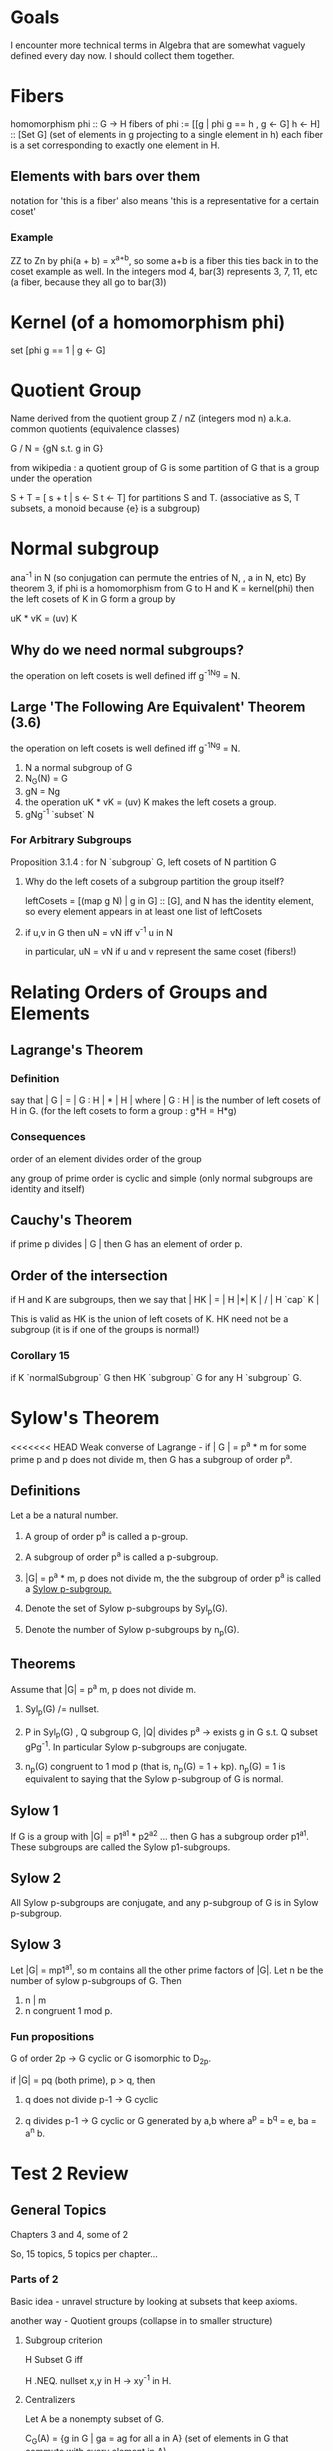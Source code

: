 * Goals
  I encounter more technical terms in Algebra that are somewhat vaguely defined
  every day now. I should collect them together.


* Fibers
  homomorphism phi :: G -> H
  fibers of phi := [[g | phi g == h , g <- G] h <- H] :: [Set G]
  (set of elements in g projecting to a single element in h)
  each fiber is a set corresponding to exactly one element in H.

** Elements with bars over them
   notation for 'this is a fiber'
   also means 'this is a representative for a certain coset'

*** Example
    ZZ to Zn by phi(a + b) = x^{a+b}, so some a+b is a fiber
    this ties back in to the coset example as well. In the integers mod 4,
    bar(3) represents 3, 7, 11, etc (a fiber, because they all go to bar(3))


* Kernel (of a homomorphism phi)
  set [phi g == 1 | g <- G]


* Quotient Group
  Name derived from the quotient group Z / nZ (integers mod n)
  a.k.a. common quotients (equivalence classes)

  G / N = {gN s.t. g in G}

  from wikipedia : a quotient group of G is some partition of G that is a group
  under the operation

  S + T = [ s + t | s <- S t <- T] for partitions S and T.
  (associative as S, T subsets, a monoid because {e} is a subgroup)


* Normal subgroup
  ana^-1 in N (so conjugation can permute the entries of N, , a in N, etc)
  By theorem 3, if phi is a homomorphism from G to H and K = kernel(phi) then
  the left cosets of K in G form a group by

  uK * vK = (uv) K

** Why do we need normal subgroups?

   the operation on left cosets is well defined iff g^-1Ng = N.

** Large 'The Following Are Equivalent' Theorem (3.6)

   the operation on left cosets is well defined iff g^-1Ng = N.

   1. N a normal subgroup of G
   2. N_G(N) = G
   3. gN = Ng
   4. the operation uK * vK = (uv) K makes the left cosets a group.
   5. gNg^-1 `subset` N

*** For Arbitrary Subgroups

    Proposition 3.1.4 : for N `subgroup` G, left cosets of N partition G

**** Why do the left cosets of a subgroup partition the group itself?

     leftCosets = [(map g N) | g in G] :: [G], and N has the identity element, so
     every element appears in at least one list of leftCosets

**** if u,v in G then uN = vN iff v^-1 u in N

     in particular, uN = vN if u and v represent the same coset (fibers!)


* Relating Orders of Groups and Elements
** Lagrange's Theorem
*** Definition
   say that | G | = | G : H | * | H |
   where | G : H | is the number of left cosets of H in G.
   (for the left cosets to form a group : g*H = H*g)

*** Consequences
   order of an element divides order of the group

   any group of prime order is cyclic and simple (only normal subgroups are
   identity and itself)

** Cauchy's Theorem

  if prime p divides | G | then G has an element of order p.


** Order of the intersection

  if H and K are subgroups, then we
  say that | HK | = | H |*| K | / | H `cap` K |

  This is valid as HK is the union of left cosets of K. HK need not be a
  subgroup (it is if one of the groups is normal!)

*** Corollary 15

   if K `normalSubgroup` G then HK `subgroup` G for any H `subgroup` G.

* Sylow's Theorem

<<<<<<< HEAD
  Weak converse of Lagrange - if | G | = p^a * m for some prime p and p does
  not divide m, then G has a subgroup of order p^a.

** Definitions

   Let a be a natural number.

   1. A group of order p^a is called a p-group.

   2. A subgroup of order p^a is called a p-subgroup.

   3. |G| = p^a * m, p does not divide m, the the subgroup of order p^a is
      called a _Sylow p-subgroup._

   4. Denote the set of Sylow p-subgroups by Syl_p(G).

   5. Denote the number of Sylow p-subgroups by n_p(G).

** Theorems

   Assume that |G| = p^a m, p does not divide m.

   1. Syl_p(G) /= nullset.

   2. P in Syl_p(G) , Q subgroup G, |Q| divides p^a -> exists g in G s.t. Q
      subset gPg^-1. In particular Sylow p-subgroups are conjugate.

   3. n_p(G) congruent to 1 mod p (that is, n_p(G) = 1 + kp). n_p(G) = 1 is
      equivalent to saying that the Sylow p-subgroup of G is normal.

** Sylow 1

   If G is a group with |G| = p1^a1 * p2^a2 ... then G has a subgroup order
   p1^a1. These subgroups are called the Sylow p1-subgroups.

** Sylow 2

   All Sylow p-subgroups are conjugate, and any p-subgroup of G is in Sylow
   p-subgroup.

** Sylow 3

   Let |G| = mp1^a1, so m contains all the other prime factors of |G|. Let n be
   the number of sylow p-subgroups of G. Then

   1. n | m
   2. n congruent 1 mod p.

*** Fun propositions

    G of order 2p -> G cyclic or G isomorphic to D_2p.

    if |G| = pq (both prime), p > q, then

    1. q does not divide p-1 -> G cyclic

    2. q divides p-1 -> G cyclic or G generated by a,b where a^p = b^q = e, ba
       = a^n b.

* Test 2 Review

** General Topics

   Chapters 3 and 4, some of 2

   So, 15 topics, 5 topics per chapter...

*** Parts of 2

    Basic idea - unravel structure by looking at subsets that keep axioms.

    another way - Quotient groups (collapse in to smaller structure)

**** Subgroup criterion

     H Subset G iff

     H .NEQ. nullset
     x,y in H -> xy^-1 in H.

**** Centralizers

     Let A be a nonempty subset of G.

     C_G(A) = {g in G | ga = ag for all a in A}
     (set of elements in G that commute with every element in A)

**** Center

     Special case of centralizer - A is G

     Z(G) = {g in G | gx = xg, forall x in G}
     Z(G) = C_G(G)

**** Normalizers

     Set of elements that permute group under conjugation

     N_G(A) = {g in G | gAg^-1 = A}

**** Orbits

     where can an element go? Anywhere in its orbit.

     orbit(x) = {gx | g in G}

<<<<<<< HEAD
**** Stabilizers

     unmoved (stable) under the action.
     stab(a) = {g * a = a for g in G}

**** Kernels

     Kernel of a homomorphism - elements that map to the identity.

**** Cyclic Subgroups

*** Parts of 3

**** Quotient Groups

     G / N = {gN for g in G}

**** Cosets, Lagrange's Theorem

     Cosets - form from left multiplication.

     left cosets of H = { gH | g in G} for some subgroup H.
     the cosets form a group iff H is normal.

     Important theorem - 3.6

     1. N is a normal subgroup of G

     2. N_G(N) = G (that is, everything normalizes the set N)

     3. gN = Ng (equality of left and right cosets)

     4. the operation uK * vK = (uv) K makes the left cosets a group.

     5. gNg^-1 `subset` N

**** Isomorphism Theorems

     Four of them! They are important.

     1. Consider some phi :: G -> H a homomorphism. Then

        Kernel Phi `normalSubgroup` G
        the image of Phi is a subgroup of H
        the image of Phi is isomorphic to G / Kernel Phi

        so Kernel Phi(G) `normalSubgroup` G
        Phi(G) `normalSubgroup` H
        G / (Kernel Phi(G)) `isomorphic` Image(Phi)

     2. S `subgroup` G, N `normalSubgroup` G. Then

        SN is a subgroup.
        S `intersect` N is a subgroup.
        (SN) / N `isomorphic` S / (S `intersect` N)

     3. K, N `normalSubgroup` G, K `subset` N `subset` G. Then

        N / K is a normal subgroup of G / K
        (G / K) / (N / K) `isomorphic` G / N.

     4. N `normalSubgroup` G, then

        exists bijection
        (set of subgroups containing N) -> (subgroups of G / N)

**** Transpositions

     Any cycle may be written as a composition of _transpositions_, or
     two-cycles.

     (1,2,3) = (1,2)(2,3)

     Call the product

     (x1 - x2)(x1 - x3)(x2 - x3)

     Delta. Permute the indicies by some cycle sigma. Then

     E(sigma) = 1  if sigma(Delta) = Delta
     E(sigma) = -1 if sigma(Delta) = -Delta

***** Example

      Delta = (x1 - x2)(x1 - x3)(x1 - x4)(x2 - x3)(x2 - x4)(x3 - x4)
      sigma = (1,2,4,3)

      sigma(Delta) = (x2 - x4)(x2 - x1)(x2 - x3)(x4 - x1)(x4 - x3)(x1 - x3)

      which has three inversions, so it equals -Delta. Therefore it is an odd
      permutation.

**** Alternating Group

    Stabilizers

    Kernels

    Cyclic Subgroups

*** Parts of 3

    Quotient Groups

    Cosets, Lagrange's Theorem

    Isomorphism Theorems

    Transpositions

    Alternating Group

*** Parts of 4

    Permutation Representations of Group Actions

    Groups Acting on Themselves (left multiplication)

    Groups Acting on Themselves (conjugation)

    Sylow Theorems

    Simple Groups

<<<<<<< HEAD
* What Dr. Brown says is on the test

  Pretty much chapters 3 and 4.

  3.1, 3.2, 3.3, (not 3.4), 3.5

  4.1, 4.2, 4.3, (not 4.4), 4.5

** Topics

*** Normalizers, Centralizers, Centers, Stabilizers - relative to actions.

*** Cosets, Lagrange's Theorem

*** Normal subgroups

*** Isomorphism Theorems (all four of them)

    1. Fundamental Theorem - The homomorphic image of a group is a group. The
       image is isomorphic to the first group mod kernel of the mapping. The
       kernel is a normal subgroup.

       This is sometimes called the fundamental theorem of groups and
       homomorphisms.

    2. Diamond Isomorphism Theorem - The picture

                      AB
                     /  \ (B is normal)
                    A    B
                     \  /
                 A intersect B

       AB / B isomorphic to A / (A intersect B)

    3. Invert and Multiply

       (G/N) / (H/N) isomorphic to G / H (justice!)

    4. Lattice, or Correspondence Theorem

*** Cauchy's Theorem

    Every group of order n isomorphic to some subgroup of S_n

*** Permutations and Inversions

    we can talk about the oddness or evenness of a permutation.

    subgroup of even permutations is the alternating group.

*** Groups acting on themselves by left multiplication

    One form of a group action. This can show Cayley's Theorem (left regular
    representation)

*** Groups acting on themselves by conjugation

    Two useful things come from this - orbit stabilizer theorem and Sylow.

    1. G acts on A and S subset A then order G = order (Orbit S) order (Stab S)

    2. Conjugacy classes - N is a normal subgroup of G if and only if N is a
       union of conjugacy classes.

    3. Class Equation - |G| = SUM |orbit g| for non conjugate g in G

       If g in Z(G) then |orbit g| = 1. Therefore we can rewrite this as

       class equation : |G| = |Z(G)| + SUM (g not in center) |Orbit g|

       as the size of conjugacy classes of elements in the center is
       one. Recall : conjugacy class is place we can go from a by gag^-1, which
       (for elements in the center) is always just a.

    4. Sylow Theorems

       1. Technical lemma : all Sylow p-subgroups are conjugate.

       2. More theorems! Fun.

*** Better Approach to the last problem on HW 8

    H8 = < (a b c d), (a b)(c d) > is how we generate subgroups of
    order 8. Then we can conjugate some element of S4 by an element in H8 and
    leave H8, so it is not normal.

*** Left regular representation of a group

    Say that D8 = < r,s | r^4 = s^2 = 1, rsr = s >

    call sigma_r the permutation resulting from left multiplication by r.

    (1 r r^2 r^3)  (s rs r^2s r^3s)

    This is the permutation associated with multiplication by r.

    how about sigma_s?

    (1 s) (r sr) (r^2 sr^2) (r^3) (sr^3)

    Homomorphism between permutation representation and the group, so we can
    get other things in the group this way.
